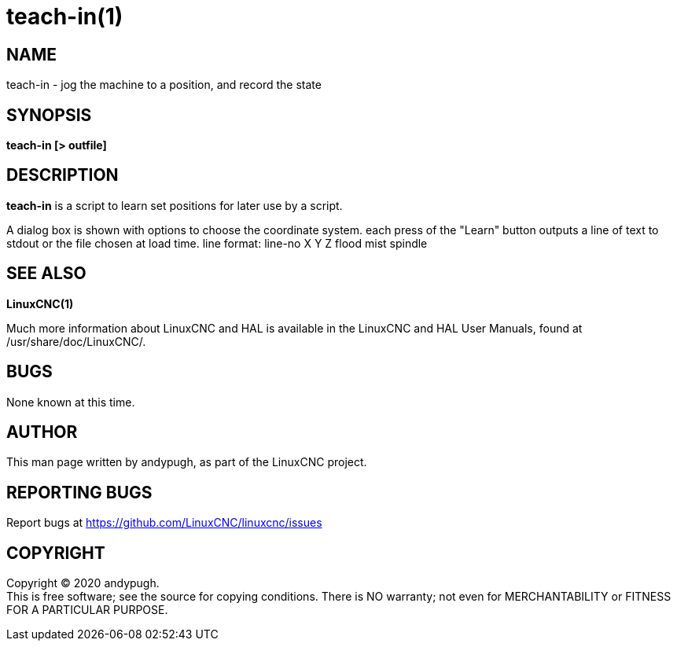 = teach-in(1)

== NAME

teach-in - jog the machine to a position, and record the state

== SYNOPSIS

*teach-in [> outfile]*

== DESCRIPTION

*teach-in* is a script to learn set positions for later use by a script.

A dialog box is shown with options to choose the coordinate system. each
press of the "Learn" button outputs a line of text to stdout or the file
chosen at load time. line format: line-no X Y Z flood mist spindle

== SEE ALSO

*LinuxCNC(1)*

Much more information about LinuxCNC and HAL is available in the
LinuxCNC and HAL User Manuals, found at /usr/share/doc/LinuxCNC/.

== BUGS

None known at this time.

== AUTHOR

This man page written by andypugh, as part of the LinuxCNC project.

== REPORTING BUGS

Report bugs at https://github.com/LinuxCNC/linuxcnc/issues

== COPYRIGHT

Copyright © 2020 andypugh. +
This is free software; see the source for copying conditions. There is
NO warranty; not even for MERCHANTABILITY or FITNESS FOR A PARTICULAR
PURPOSE.
